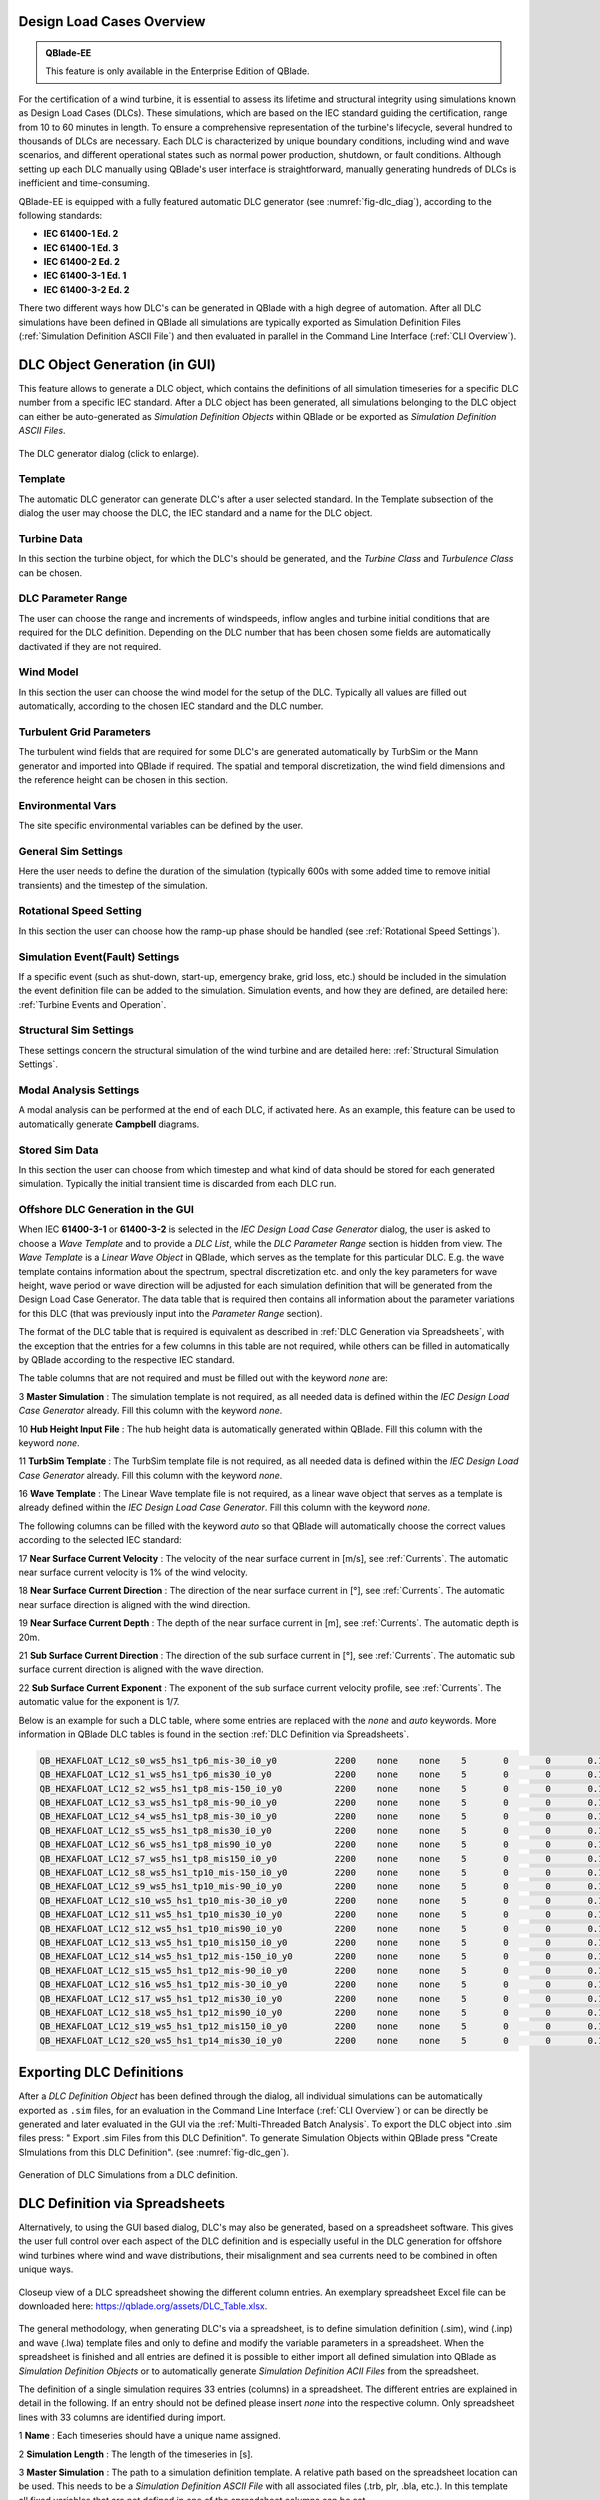 Design Load Cases Overview
**************************

.. admonition:: QBlade-EE

   This feature is only available in the Enterprise Edition of QBlade.
   
For the certification of a wind turbine, it is essential to assess its lifetime and structural integrity using simulations known as Design Load Cases (DLCs). These simulations, which are based on the IEC standard guiding the certification, range from 10 to 60 minutes in length. To ensure a comprehensive representation of the turbine's lifecycle, several hundred to thousands of DLCs are necessary. Each DLC is characterized by unique boundary conditions, including wind and wave scenarios, and different operational states such as normal power production, shutdown, or fault conditions. Although setting up each DLC manually using QBlade's user interface is straightforward, manually generating hundreds of DLCs is inefficient and time-consuming.

QBlade-EE is equipped with a fully featured automatic DLC generator (see :numref:`fig-dlc_diag`), according to the following standards:

* **IEC 61400-1 Ed. 2**
* **IEC 61400-1 Ed. 3**
* **IEC 61400-2 Ed. 2**
* **IEC 61400-3-1 Ed. 1**
* **IEC 61400-3-2 Ed. 2**

There two different ways how DLC's can be generated in QBlade with a high degree of automation. After all DLC simulations have been defined in QBlade all simulations are typically exported as Simulation Definition Files (:ref:`Simulation Definition ASCII File`) and then evaluated in parallel in the Command Line Interface (:ref:`CLI Overview`).
 
DLC Object Generation (in GUI)
******************************

This feature allows to generate a DLC object, which contains the definitions of all simulation timeseries for a specific DLC number from a specific IEC standard. After a DLC object has been generated, all simulations belonging to the DLC object can either be auto-generated as *Simulation Definition Objects* within QBlade or be exported as *Simulation Definition ASCII Files*.

.. _fig-dlc_diag:
.. figure:: dlc_diag.png
   :align: center
   :scale: 30%
   :alt: The DLC generator dialog (click to enlarge).

   The DLC generator dialog (click to enlarge).

Template
--------
The automatic DLC generator can generate DLC's after a user selected standard. In the Template subsection of the dialog the user may choose the DLC, the IEC standard and a name for the DLC object.

Turbine Data
------------
In this section the turbine object, for which the DLC's should be generated, and the *Turbine Class* and *Turbulence Class* can be chosen.

DLC Parameter Range
-------------------

The user can choose the range and increments of windspeeds, inflow angles and turbine initial conditions that are required for the DLC definition. Depending on the DLC number that has been chosen some fields are automatically dactivated if they are not required.

Wind Model
----------

In this section the user can choose the wind model for the setup of the DLC. Typically all values are filled out automatically, according to the chosen IEC standard and the DLC number.

Turbulent Grid Parameters
-------------------------

The turbulent wind fields that are required for some DLC's are generated automatically by TurbSim or the Mann generator and imported into QBlade if required. The spatial and temporal discretization, the wind field dimensions and the reference height can be chosen in this section.

Environmental Vars
------------------

The site specific environmental variables can be defined by the user.

General Sim Settings 
--------------------

Here the user needs to define the duration of the simulation (typically 600s with some added time to remove initial transients) and the timestep of the simulation. 

Rotational Speed Setting
------------------------

In this section the user can choose how the ramp-up phase should be handled (see :ref:`Rotational Speed Settings`).

Simulation Event(Fault) Settings
--------------------------------

If a specific event (such as shut-down, start-up, emergency brake, grid loss, etc.) should be included in the simulation the event definition file can be added to the simulation. Simulation events, and how they are defined, are detailed here: :ref:`Turbine Events and Operation`.

Structural Sim Settings
-----------------------

These settings concern the structural simulation of the wind turbine and are detailed here: :ref:`Structural Simulation Settings`.

Modal Analysis Settings
-----------------------

A modal analysis can be performed at the end of each DLC, if activated here. As an example, this feature can be used to automatically generate **Campbell** diagrams.

Stored Sim Data
---------------

In this section the user can choose from which timestep and what kind of data should be stored for each generated simulation. Typically the initial transient time is discarded from each DLC run.
   
Offshore DLC Generation in the GUI
----------------------------------

When IEC **61400-3-1** or **61400-3-2** is selected in the *IEC Design Load Case Generator* dialog, the user is asked to choose a *Wave Template* and to provide a *DLC List*, while the *DLC Parameter Range* section is hidden from view. The *Wave Template* is a *Linear Wave Object* in QBlade, which serves as the template for this particular DLC. E.g. the wave template contains information about the spectrum, spectral discretization etc. and only the key parameters for wave height, wave period or wave direction will be adjusted for each simulation definition that will be generated from the Design Load Case Generator. The data table that is required then contains all information about the parameter variations for this DLC (that was previously input into the *Parameter Range* section). 

The format of the DLC table that is required is equivalent as described in :ref:`DLC Generation via Spreadsheets`, with the exception that the entries for a few columns in this table are not required, while others can be filled in automatically by QBlade according to the respective IEC standard. 

The table columns that are not required and must be filled out with the keyword *none* are:

3 **Master Simulation** : The simulation template is not required, as all needed data is defined within the *IEC Design Load Case Generator* already. Fill this column with the keyword *none*.
   
10 **Hub Height Input File** : The hub height data is automatically generated within QBlade. Fill this column with the keyword *none*.
   
11 **TurbSim Template** : The TurbSim template file is not required, as all needed data is defined within the *IEC Design Load Case Generator* already. Fill this column with the keyword *none*.

16 **Wave Template** : The Linear Wave template file is not required, as a linear wave object that serves as a template is already defined within the *IEC Design Load Case Generator*. Fill this column with the keyword *none*.

The following columns can be filled with the keyword *auto* so that QBlade will automatically choose the correct values according to the selected IEC standard:

17 **Near Surface Current Velocity** : The velocity of the near surface current in [m/s], see :ref:`Currents`. The automatic near surface current velocity is 1% of the wind velocity.

18 **Near Surface Current Direction** : The direction of the near surface current in [°], see :ref:`Currents`. The automatic near surface direction is aligned with the wind direction.

19 **Near Surface Current Depth** : The depth of the near surface current in [m], see :ref:`Currents`. The automatic depth is 20m.

21 **Sub Surface Current Direction** : The direction of the sub surface current in [°], see :ref:`Currents`. The automatic sub surface current direction is aligned with the wave direction.

22 **Sub Surface Current Exponent** : The exponent of the sub surface current velocity profile, see :ref:`Currents`. The automatic value for the exponent is 1/7.

Below is an example for such a DLC table, where some entries are replaced with the *none* and *auto* keywords. More information in QBlade DLC tables is found in the section :ref:`DLC Definition via Spreadsheets`.

.. code-block:: console

	QB_HEXAFLOAT_LC12_s0_ws5_hs1_tp6_mis-30_i0_y0		2200	none	none	5	0	0	0.14	0	none	250	1	6	-30		0	none	auto	auto	auto	0	auto	auto	0	0	0	0	0	0	0	0	0	0	0
	QB_HEXAFLOAT_LC12_s1_ws5_hs1_tp6_mis30_i0_y0		2200	none	none	5	0	0	0.14	1	none	250	1	6	30		1	none	auto	auto	auto	0	auto	auto	0	0	0	0	0	0	0	0	0	0	0
	QB_HEXAFLOAT_LC12_s2_ws5_hs1_tp8_mis-150_i0_y0		2200	none	none	5	0	0	0.14	2	none	250	1	8	-150		2	none	auto	auto	auto	0	auto	auto	0	0	0	0	0	0	0	0	0	0	0
	QB_HEXAFLOAT_LC12_s3_ws5_hs1_tp8_mis-90_i0_y0		2200	none	none	5	0	0	0.14	3	none	250	1	8	-90		3	none	auto	auto	auto	0	auto	auto	0	0	0	0	0	0	0	0	0	0	0
	QB_HEXAFLOAT_LC12_s4_ws5_hs1_tp8_mis-30_i0_y0		2200	none	none	5	0	0	0.14	4	none	250	1	8	-30		4	none	auto	auto	auto	0	auto	auto	0	0	0	0	0	0	0	0	0	0	0
	QB_HEXAFLOAT_LC12_s5_ws5_hs1_tp8_mis30_i0_y0		2200	none	none	5	0	0	0.14	5	none	250	1	8	30		5	none	auto	auto	auto	0	auto	auto	0	0	0	0	0	0	0	0	0	0	0
	QB_HEXAFLOAT_LC12_s6_ws5_hs1_tp8_mis90_i0_y0		2200	none	none	5	0	0	0.14	6	none	250	1	8	90		6	none	auto	auto	auto	0	auto	auto	0	0	0	0	0	0	0	0	0	0	0
	QB_HEXAFLOAT_LC12_s7_ws5_hs1_tp8_mis150_i0_y0		2200	none	none	5	0	0	0.14	7	none	250	1	8	150		7	none	auto	auto	auto	0	auto	auto	0	0	0	0	0	0	0	0	0	0	0
	QB_HEXAFLOAT_LC12_s8_ws5_hs1_tp10_mis-150_i0_y0		2200	none	none	5	0	0	0.14	8	none	250	1	10	-150		8	none	auto	auto	auto	0	auto	auto	0	0	0	0	0	0	0	0	0	0	0
	QB_HEXAFLOAT_LC12_s9_ws5_hs1_tp10_mis-90_i0_y0		2200	none	none	5	0	0	0.14	9	none	250	1	10	-90		9	none	auto	auto	auto	0	auto	auto	0	0	0	0	0	0	0	0	0	0	0
	QB_HEXAFLOAT_LC12_s10_ws5_hs1_tp10_mis-30_i0_y0		2200	none	none	5	0	0	0.14	10	none	250	1	10	-30		10	none	auto	auto	auto	0	auto	auto	0	0	0	0	0	0	0	0	0	0	0
	QB_HEXAFLOAT_LC12_s11_ws5_hs1_tp10_mis30_i0_y0		2200	none	none	5	0	0	0.14	11	none	250	1	10	30		11	none	auto	auto	auto	0	auto	auto	0	0	0	0	0	0	0	0	0	0	0
	QB_HEXAFLOAT_LC12_s12_ws5_hs1_tp10_mis90_i0_y0		2200	none	none	5	0	0	0.14	12	none	250	1	10	90		12	none	auto	auto	auto	0	auto	auto	0	0	0	0	0	0	0	0	0	0	0
	QB_HEXAFLOAT_LC12_s13_ws5_hs1_tp10_mis150_i0_y0		2200	none	none	5	0	0	0.14	13	none	250	1	10	150		13	none	auto	auto	auto	0	auto	auto	0	0	0	0	0	0	0	0	0	0	0
	QB_HEXAFLOAT_LC12_s14_ws5_hs1_tp12_mis-150_i0_y0	2200	none	none	5	0	0	0.14	14	none	250	1	12	-150		14	none	auto	auto	auto	0	auto	auto	0	0	0	0	0	0	0	0	0	0	0
	QB_HEXAFLOAT_LC12_s15_ws5_hs1_tp12_mis-90_i0_y0		2200	none	none	5	0	0	0.14	15	none	250	1	12	-90		15	none	auto	auto	auto	0	auto	auto	0	0	0	0	0	0	0	0	0	0	0
	QB_HEXAFLOAT_LC12_s16_ws5_hs1_tp12_mis-30_i0_y0		2200	none	none	5	0	0	0.14	16	none	250	1	12	-30		16	none	auto	auto	auto	0	auto	auto	0	0	0	0	0	0	0	0	0	0	0
	QB_HEXAFLOAT_LC12_s17_ws5_hs1_tp12_mis30_i0_y0		2200	none	none	5	0	0	0.14	17	none	250	1	12	30		17	none	auto	auto	auto	0	auto	auto	0	0	0	0	0	0	0	0	0	0	0
	QB_HEXAFLOAT_LC12_s18_ws5_hs1_tp12_mis90_i0_y0		2200	none	none	5	0	0	0.14	18	none	250	1	12	90		18	none	auto	auto	auto	0	auto	auto	0	0	0	0	0	0	0	0	0	0	0
	QB_HEXAFLOAT_LC12_s19_ws5_hs1_tp12_mis150_i0_y0		2200	none	none	5	0	0	0.14	19	none	250	1	12	150		19	none	auto	auto	auto	0	auto	auto	0	0	0	0	0	0	0	0	0	0	0
	QB_HEXAFLOAT_LC12_s20_ws5_hs1_tp14_mis30_i0_y0		2200	none	none	5	0	0	0.14	20	none	250	1	14	30		20	none	auto	auto	auto	0	auto	auto	0	0	0	0	0	0	0	0	0	0	0

   
Exporting DLC Definitions
*************************

After a *DLC Definition Object* has been defined through the dialog, all individual simulations can be automatically exported as ``.sim`` files, for an evaluation in the Command Line Interface (:ref:`CLI Overview`) or can be directly be generated and later evaluated in the GUI via the :ref:`Multi-Threaded Batch Analysis`. To export the DLC object into .sim files press: " Export .sim Files from this DLC Definition". To generate Simulation Objects within QBlade press "Create SImulations from this DLC Definition". (see :numref:`fig-dlc_gen`).
   
.. _fig-dlc_gen:
.. figure:: dlc_gen.png
   :align: center
   :scale: 70%
   :alt: Generation of DLC Simulations from a DLC definition.

   Generation of DLC Simulations from a DLC definition.
   
DLC Definition via Spreadsheets
*******************************

Alternatively, to using the GUI based dialog, DLC's may also be generated, based on a spreadsheet software. This gives the user full control over each aspect of the DLC definition and is especially useful in the DLC generation for offshore wind turbines where wind and wave distributions, their misalignment and sea currents need to be combined in often unique ways.

.. _fig-dlc_spread:
.. figure:: spreadsheet.png
   :align: center
   :alt: A DLC spreadsheet.

   Closeup view of a DLC spreadsheet showing the different column entries. An exemplary spreadsheet Excel file can be downloaded here: https://qblade.org/assets/DLC_Table.xlsx.

The general methodology, when generating DLC's via a spreadsheet, is to define simulation definition (.sim), wind (.inp) and wave (.lwa) template files and only to define and modify the variable parameters in a spreadsheet. When the spreadsheet is finished and all entries are defined it is possible to either import all defined simulation into QBlade as *Simulation Definition Objects* or to automatically generate *Simulation Definition ACII Files* from the spreadsheet. 

The definition of a single simulation requires 33 entries (columns) in a spreadsheet. The different entries are explained in detail in the following. If an entry should not be defined please insert *none* into the respective column. Only spreadsheet lines with 33 columns are identified during import.

1 **Name** : Each timeseries should have a unique name assigned.

2 **Simulation Length** : The length of the timeseries in [s].

3 **Master Simulation** : The path to a simulation definition template. A relative path based on the spreadsheet location can be used. This needs to be a *Simulation Definition ASCII File* with all associated files (.trb, plr, .bla, etc.). In this template all fixed variables that are not defined in one of the spreadsheet columns can be set.

4 **Events** : The (absolute or relative) path to an event definition file. If no event should be simulation insert the word *none*.  

5 **Windspeed** : The windspeed in [m/s].

6 **Horizontal Inflow Angle** : The horizontal inflow angle in [°].

7 **Vertical Inflow Angle** : The vertical inflow angle in [°].

8 **Shear Exponent** : The shear exponent of the power law wind profile.

9 **Turbulence Seed** : The seed that is used by TurbSim for the turbulent windfield generation (if a TurbSim template is defined).

10 **Hub Height Input File** : The (absolute or relative) path of a hub-height wind input file.

11 **TurbSim Template** : The (absolute or relative) path of the TurbSim input file (.inp) that will be used as a template for the generation of turbulent wind fields. Depending on the user entries in columns 4-9 the respective values in the template are overwritten.

12 **Water Depth** : The water depth in [m]. If an onshore turbine is simulated use the value 0.

13 **Significant Height (Hs)** : The significant wave height in [m].

14 **Significant Wave Period (Tp)** : The significant wave period in [s].

15 **Wave Misalignment** : The misalignment between wind and waves in [°]. The wave direction is calculated so that the wave is misaligned from the wind by the user specified value as a positive rotation around the global z-axis.

15 **Wave Seed** : The seed that is used by the wave generator during the generation of wave timeseries from wave spectra.

16 **Wave Template** : The (absolute or relative) path to a :ref:`Wave Definition ASCII File` that is used as a template for the wave generation. Depending on the user entries in column 13-15 the respective values in the template are overwritten.

17 **Near Surface Current Velocity** : The velocity of the near surface current in [m/s], see :ref:`Currents`.

18 **Near Surface Current Direction** : The direction of the near surface current in [°], see :ref:`Currents`.

19 **Near Surface Current Depth** : The depth of the near surface current in [m], see :ref:`Currents`.

20 **Sub Surface Current Velocity** : The velocity of the sub surface current in [m/s], see :ref:`Currents`.

21 **Sub Surface Current Direction** : The direction of the sub surface current in [°], see :ref:`Currents`.

22 **Sub Surface Current Exponent** : The exponent of the sub surface current velocity profile, see :ref:`Currents`.

23 **Near Shore Current** : The velocity of the near shore current in [m/s], see :ref:`Currents`.

24 **Near Shore Current Direction** : The direction of the near shore current in [°], see :ref:`Currents`.

25 **Initial Rotor Yaw** : The initial rotor yaw of the turbine at the beginning of the simulation, in [°]

26 **Initial Rotor Azimuth** : The initial rotor azimuthal angle of the turbine at the beginning of the simulation, in [°]

27 **Initial Rotor Pitch** : The initial collective rotor pitch angle at the beginning of the simulation, in [°]

28 **Initial FLoater X Position** : The initial position of the floating wind turbine in X-direction, in [m]

29 **Initial FLoater Y Position** : The initial position of the floating wind turbine in Y-direction, in [m]

30 **Initial FLoater Z Position** : The initial position of the floating wind turbine in Z-direction, in [m]

31 **Initial FLoater X Rotation** : The initial rotation of the floating wind turbine around X, in [°]

32 **Initial FLoater Y Rotation** : The initial rotation of the floating wind turbine around Y, in [°]

33 **Initial FLoater Z Rotation** : The initial rotation of the floating wind turbine around Z, in [°]

DLC Generation via Spreadsheets
*******************************

Once all DLC's have been defined in the spreadsheet the simulations can either be imported into QBlade or exported as *Simulation Definition ASCII Files*. For either of those options the spreadsheet table containing all columns and rows, excluding any header, has to be pasted into an ASCII file, see the code-block below for an example.

.. code-block:: console

	QB_HEXAFLOAT_LC12_s0_ws5_hs1_tp6_mis-30_i0_y0		2200	Hexafloat_Template.sim	none	5	0	0	0.14	0	DLC1.2_NTM.inp	250	1	6	-30		0	0.lwa	0	0	0	0	0	0	0	0	0	0	0	0	0	0	0	0	0
	QB_HEXAFLOAT_LC12_s1_ws5_hs1_tp6_mis30_i0_y0		2200	Hexafloat_Template.sim	none	5	0	0	0.14	1	DLC1.2_NTM.inp	250	1	6	30		1	1.lwa	0	0	0	0	0	0	0	0	0	0	0	0	0	0	0	0	0
	QB_HEXAFLOAT_LC12_s2_ws5_hs1_tp8_mis-150_i0_y0		2200	Hexafloat_Template.sim	none	5	0	0	0.14	2	DLC1.2_NTM.inp	250	1	8	-150	2	2.lwa	0	0	0	0	0	0	0	0	0	0	0	0	0	0	0	0	0
	QB_HEXAFLOAT_LC12_s3_ws5_hs1_tp8_mis-90_i0_y0		2200	Hexafloat_Template.sim	none	5	0	0	0.14	3	DLC1.2_NTM.inp	250	1	8	-90		3	3.lwa	0	0	0	0	0	0	0	0	0	0	0	0	0	0	0	0	0
	QB_HEXAFLOAT_LC12_s4_ws5_hs1_tp8_mis-30_i0_y0		2200	Hexafloat_Template.sim	none	5	0	0	0.14	4	DLC1.2_NTM.inp	250	1	8	-30		4	4.lwa	0	0	0	0	0	0	0	0	0	0	0	0	0	0	0	0	0
	QB_HEXAFLOAT_LC12_s5_ws5_hs1_tp8_mis30_i0_y0		2200	Hexafloat_Template.sim	none	5	0	0	0.14	5	DLC1.2_NTM.inp	250	1	8	30		5	5.lwa	0	0	0	0	0	0	0	0	0	0	0	0	0	0	0	0	0
	QB_HEXAFLOAT_LC12_s6_ws5_hs1_tp8_mis90_i0_y0		2200	Hexafloat_Template.sim	none	5	0	0	0.14	6	DLC1.2_NTM.inp	250	1	8	90		6	6.lwa	0	0	0	0	0	0	0	0	0	0	0	0	0	0	0	0	0
	QB_HEXAFLOAT_LC12_s7_ws5_hs1_tp8_mis150_i0_y0		2200	Hexafloat_Template.sim	none	5	0	0	0.14	7	DLC1.2_NTM.inp	250	1	8	150		7	7.lwa	0	0	0	0	0	0	0	0	0	0	0	0	0	0	0	0	0
	QB_HEXAFLOAT_LC12_s8_ws5_hs1_tp10_mis-150_i0_y0		2200	Hexafloat_Template.sim	none	5	0	0	0.14	8	DLC1.2_NTM.inp	250	1	10	-150	8	8.lwa	0	0	0	0	0	0	0	0	0	0	0	0	0	0	0	0	0
	QB_HEXAFLOAT_LC12_s9_ws5_hs1_tp10_mis-90_i0_y0		2200	Hexafloat_Template.sim	none	5	0	0	0.14	9	DLC1.2_NTM.inp	250	1	10	-90		9	9.lwa	0	0	0	0	0	0	0	0	0	0	0	0	0	0	0	0	0
	QB_HEXAFLOAT_LC12_s10_ws5_hs1_tp10_mis-30_i0_y0		2200	Hexafloat_Template.sim	none	5	0	0	0.14	10	DLC1.2_NTM.inp	250	1	10	-30		10	10.lwa	0	0	0	0	0	0	0	0	0	0	0	0	0	0	0	0	0
	QB_HEXAFLOAT_LC12_s11_ws5_hs1_tp10_mis30_i0_y0		2200	Hexafloat_Template.sim	none	5	0	0	0.14	11	DLC1.2_NTM.inp	250	1	10	30		11	11.lwa	0	0	0	0	0	0	0	0	0	0	0	0	0	0	0	0	0
	QB_HEXAFLOAT_LC12_s12_ws5_hs1_tp10_mis90_i0_y0		2200	Hexafloat_Template.sim	none	5	0	0	0.14	12	DLC1.2_NTM.inp	250	1	10	90		12	12.lwa	0	0	0	0	0	0	0	0	0	0	0	0	0	0	0	0	0
	QB_HEXAFLOAT_LC12_s13_ws5_hs1_tp10_mis150_i0_y0		2200	Hexafloat_Template.sim	none	5	0	0	0.14	13	DLC1.2_NTM.inp	250	1	10	150		13	13.lwa	0	0	0	0	0	0	0	0	0	0	0	0	0	0	0	0	0
	QB_HEXAFLOAT_LC12_s14_ws5_hs1_tp12_mis-150_i0_y0	2200	Hexafloat_Template.sim	none	5	0	0	0.14	14	DLC1.2_NTM.inp	250	1	12	-150	14	14.lwa	0	0	0	0	0	0	0	0	0	0	0	0	0	0	0	0	0
	QB_HEXAFLOAT_LC12_s15_ws5_hs1_tp12_mis-90_i0_y0		2200	Hexafloat_Template.sim	none	5	0	0	0.14	15	DLC1.2_NTM.inp	250	1	12	-90		15	15.lwa	0	0	0	0	0	0	0	0	0	0	0	0	0	0	0	0	0
	QB_HEXAFLOAT_LC12_s16_ws5_hs1_tp12_mis-30_i0_y0		2200	Hexafloat_Template.sim	none	5	0	0	0.14	16	DLC1.2_NTM.inp	250	1	12	-30		16	16.lwa	0	0	0	0	0	0	0	0	0	0	0	0	0	0	0	0	0
	QB_HEXAFLOAT_LC12_s17_ws5_hs1_tp12_mis30_i0_y0		2200	Hexafloat_Template.sim	none	5	0	0	0.14	17	DLC1.2_NTM.inp	250	1	12	30		17	17.lwa	0	0	0	0	0	0	0	0	0	0	0	0	0	0	0	0	0
	QB_HEXAFLOAT_LC12_s18_ws5_hs1_tp12_mis90_i0_y0		2200	Hexafloat_Template.sim	none	5	0	0	0.14	18	DLC1.2_NTM.inp	250	1	12	90		18	18.lwa	0	0	0	0	0	0	0	0	0	0	0	0	0	0	0	0	0
	QB_HEXAFLOAT_LC12_s19_ws5_hs1_tp12_mis150_i0_y0		2200	Hexafloat_Template.sim	none	5	0	0	0.14	19	DLC1.2_NTM.inp	250	1	12	150		19	19.lwa	0	0	0	0	0	0	0	0	0	0	0	0	0	0	0	0	0
	QB_HEXAFLOAT_LC12_s20_ws5_hs1_tp14_mis30_i0_y0		2200	Hexafloat_Template.sim	none	5	0	0	0.14	20	DLC1.2_NTM.inp	250	1	14	30		20	20.lwa	0	0	0	0	0	0	0	0	0	0	0	0	0	0	0	0	0

Now the easiest way to generate all simulations defined in the table above is to place the table and all associated templates (.sim file, .inp file, .lwa file) into the same folder. In this way we can simply specify the templates by their respective filename, without the need to also define their paths, since everything is located in the same directory. 

Importing DLC's from a Spreadsheet
----------------------------------

To import all simulation defined in a DLC table into QBlade's GUI simply enter the Simulation module and select *Import Simulations from a DLC Table*. 

.. _fig-dlc_imp:
.. figure:: import_DLC.png
   :align: center
   :scale: 55%
   :alt: Import a DLC Table.

   Import a DLC Table from the Simulation Menu.
   
Exporting DLC's from a Spreadsheet
----------------------------------

To export all simulation defined in a DLC table into *Simulation Definition ASCII Files* for batch evaluation in QBlade's CLI (see :ref:`Sample CLI Call to Start a Batch Run`) select *Generate (.sim) Files from a DLC Table*.

.. _fig-dlc_exp:
.. figure:: export_DLC.png
   :align: center
   :scale: 55%
   :alt: Export a DLC Table.

   Export a DLC Table from the Simulation Menu.